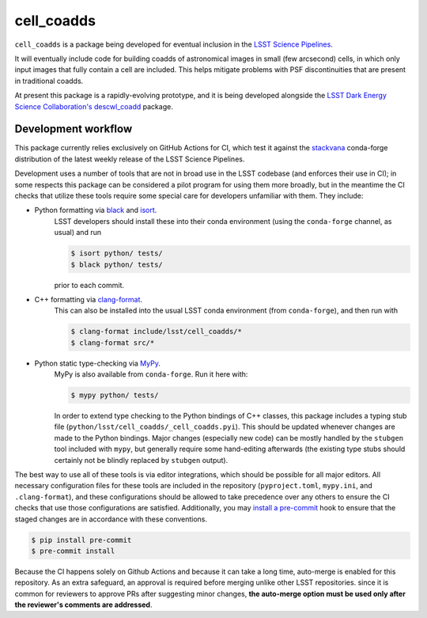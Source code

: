###########
cell_coadds
###########


|build|
|coverage|

.. |build| image:: https://github.com/lsst-dm/cell_coadds/actions/workflows/test.yaml/badge.svg?branch=main
   :target: https://github.com/lsst-dm/cell_coadds/actions/workflows/test.yaml

.. |coverage| image:: https://codecov.io/github/lsst-dm/cell_coadds/branch/main/graph/badge.svg
   :target: https://codecov.io/github/lsst-dm/cell_coadds


``cell_coadds`` is a package being developed for eventual inclusion in the `LSST Science Pipelines <https://pipelines.lsst.io>`_.

It will eventually include code for building coadds of astronomical images in small (few arcsecond) cells, in which only input images that fully contain a cell are included.
This helps mitigate problems with PSF discontinuities that are present in traditional coadds.

At present this package is a rapidly-evolving prototype, and it is being developed alongside the `LSST Dark Energy Science Collaboration's <https://lsstdesc.org/>`_ `descwl_coadd <https://github.com/LSSTDESC/descwl_coadd/>`_ package.

Development workflow
====================

This package currently relies exclusively on GitHub Actions for CI, which test it against the `stackvana <https://anaconda.org/conda-forge/stackvana>`_ conda-forge distribution of the latest weekly release of the LSST Science Pipelines.

Development uses a number of tools that are not in broad use in the LSST codebase (and enforces their use in CI); in some respects this package can be considered a pilot program for using them more broadly, but in the meantime the CI checks that utilize these tools require some special care for developers unfamiliar with them.
They include:

- Python formatting via `black <https://pypi.org/project/black/>`_ and `isort <https://pypi.org/project/isort/>`_.
    LSST developers should install these into their conda environment (using the ``conda-forge`` channel, as usual) and run

    .. code-block:: sh

        $ isort python/ tests/
        $ black python/ tests/

    prior to each commit.

- C++ formatting via `clang-format <https://clang.llvm.org/docs/ClangFormat.html>`_.
    This can also be installed into the usual LSST conda environment (from ``conda-forge``), and then
    run with

    .. code-block:: sh

        $ clang-format include/lsst/cell_coadds/*
        $ clang-format src/*

- Python static type-checking via `MyPy <http://mypy-lang.org/>`_.
    MyPy is also available from ``conda-forge``.
    Run it here with:

    .. code-block:: sh

        $ mypy python/ tests/

    In order to extend type checking to the Python bindings of C++ classes,
    this package includes a typing stub file (``python/lsst/cell_coadds/_cell_coadds.pyi``).
    This should be updated whenever changes are made to the Python bindings.
    Major changes (especially new code) can be mostly handled by the
    ``stubgen`` tool included with ``mypy``, but generally require some hand-editing afterwards (the existing type stubs should certainly not be blindly replaced by ``stubgen`` output).

The best way to use all of these tools is via editor integrations, which should be possible for all major editors.
All necessary configuration files for these tools are included in the repository (``pyproject.toml``, ``mypy.ini``, and ``.clang-format``), and these configurations should be allowed to take precedence over any others to ensure the CI checks that use those configurations are satisfied.
Additionally, you may `install a pre-commit <https://pre-commit.com/#installation>`_ hook to ensure that the staged changes are in accordance with these conventions.

.. code-block:: sh

    $ pip install pre-commit
    $ pre-commit install

Because the CI happens solely on Github Actions and because it can take a long time, auto-merge is enabled for this repository.
As an extra safeguard, an approval is required before merging unlike other LSST repositories.
since it is common for reviewers to approve PRs after suggesting minor changes, **the auto-merge option must be used only after the reviewer's comments are addressed**.
